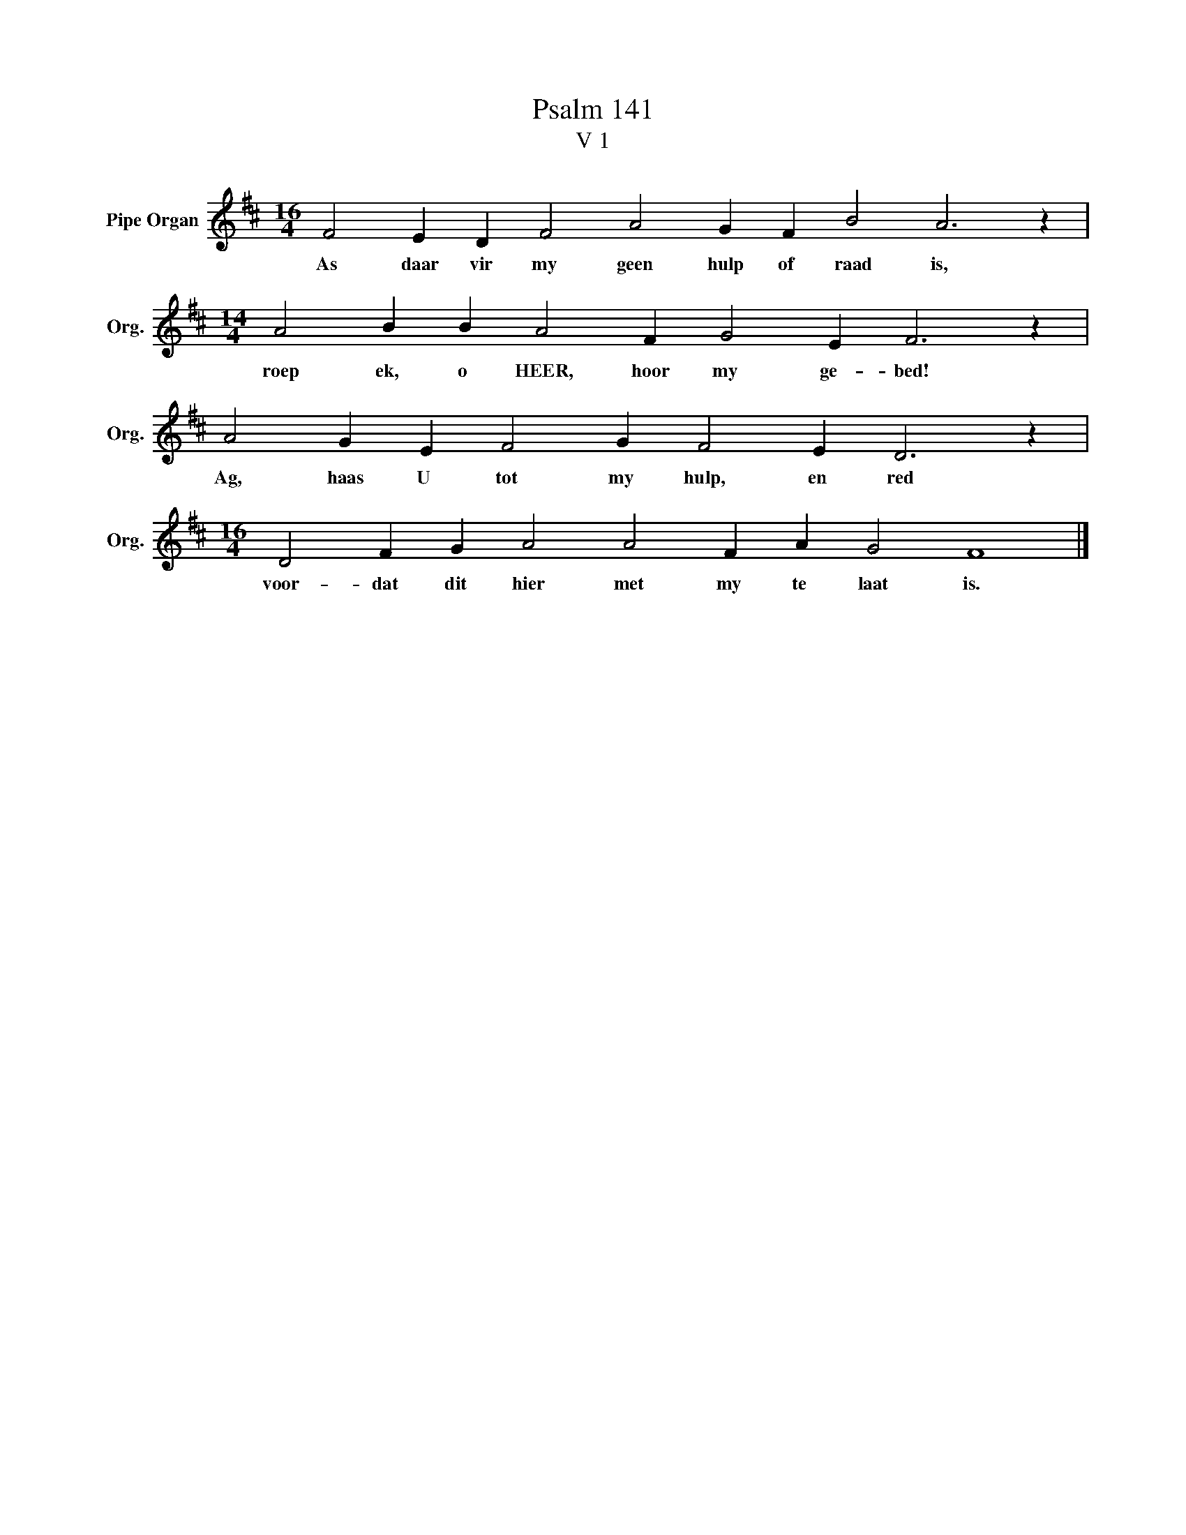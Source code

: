 X:1
T:Psalm 141
T:V 1
L:1/4
M:16/4
I:linebreak $
K:D
V:1 treble nm="Pipe Organ" snm="Org."
V:1
 F2 E D F2 A2 G F B2 A3 z |$[M:14/4] A2 B B A2 F G2 E F3 z |$ A2 G E F2 G F2 E D3 z |$ %3
w: As daar vir my geen hulp of raad is,|roep ek, o HEER, hoor my ge- bed!|Ag, haas U tot my hulp, en red|
[M:16/4] D2 F G A2 A2 F A G2 F4 |] %4
w: voor- dat dit hier met my te laat is.|

